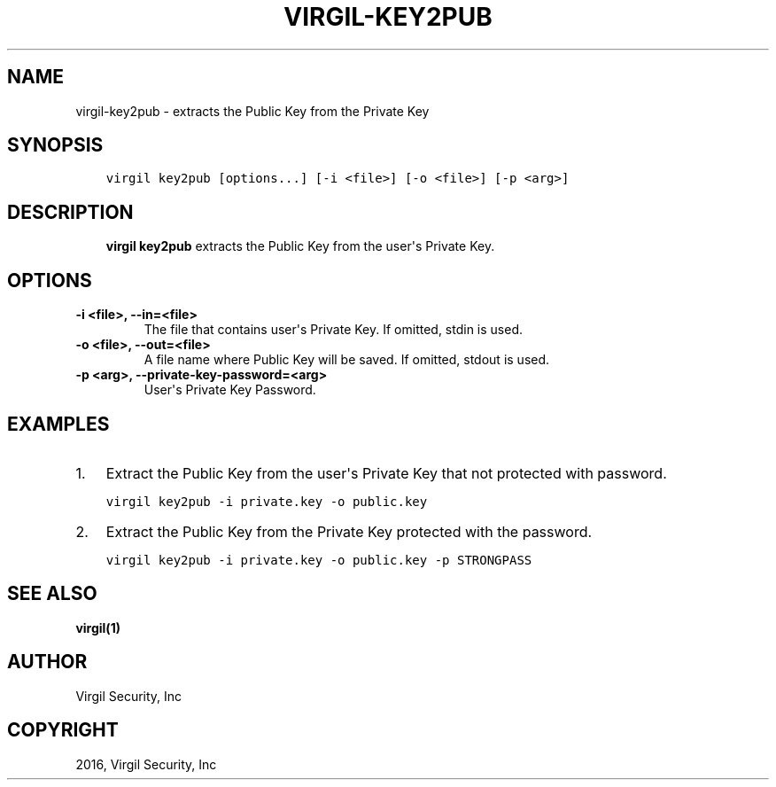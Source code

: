 .\" Man page generated from reStructuredText.
.
.TH "VIRGIL-KEY2PUB" "1" "Apr 11, 2017" "3.0.0" "virgil-cli"
.SH NAME
virgil-key2pub \- extracts the Public Key from the Private Key
.
.nr rst2man-indent-level 0
.
.de1 rstReportMargin
\\$1 \\n[an-margin]
level \\n[rst2man-indent-level]
level margin: \\n[rst2man-indent\\n[rst2man-indent-level]]
-
\\n[rst2man-indent0]
\\n[rst2man-indent1]
\\n[rst2man-indent2]
..
.de1 INDENT
.\" .rstReportMargin pre:
. RS \\$1
. nr rst2man-indent\\n[rst2man-indent-level] \\n[an-margin]
. nr rst2man-indent-level +1
.\" .rstReportMargin post:
..
.de UNINDENT
. RE
.\" indent \\n[an-margin]
.\" old: \\n[rst2man-indent\\n[rst2man-indent-level]]
.nr rst2man-indent-level -1
.\" new: \\n[rst2man-indent\\n[rst2man-indent-level]]
.in \\n[rst2man-indent\\n[rst2man-indent-level]]u
..
.SH SYNOPSIS
.INDENT 0.0
.INDENT 3.5
.sp
.nf
.ft C
virgil key2pub [options...] [\-i <file>] [\-o <file>] [\-p <arg>]
.ft P
.fi
.UNINDENT
.UNINDENT
.SH DESCRIPTION
.INDENT 0.0
.INDENT 3.5
\fBvirgil key2pub\fP extracts the Public Key from the user\(aqs Private Key\&.
.UNINDENT
.UNINDENT
.SH OPTIONS
.INDENT 0.0
.TP
.B \-i <file>, \-\-in=<file>
The file that contains user\(aqs Private Key. If omitted, stdin is used.
.UNINDENT
.INDENT 0.0
.TP
.B \-o <file>, \-\-out=<file>
A file name where Public Key will be saved. If omitted, stdout is used.
.UNINDENT
.INDENT 0.0
.TP
.B \-p <arg>, \-\-private\-key\-password=<arg>
User\(aqs Private Key Password.
.UNINDENT
.SH EXAMPLES
.INDENT 0.0
.IP 1. 3
Extract the Public Key from the user\(aqs Private Key that not protected with password.
.UNINDENT
.INDENT 0.0
.INDENT 3.5
.sp
.nf
.ft C
virgil key2pub \-i private.key \-o public.key
.ft P
.fi
.UNINDENT
.UNINDENT
.INDENT 0.0
.IP 2. 3
Extract the Public Key from the Private Key protected with the password.
.UNINDENT
.INDENT 0.0
.INDENT 3.5
.sp
.nf
.ft C
virgil key2pub \-i private.key \-o public.key \-p STRONGPASS
.ft P
.fi
.UNINDENT
.UNINDENT
.SH SEE ALSO
.sp
\fBvirgil(1)\fP
.SH AUTHOR
Virgil Security, Inc
.SH COPYRIGHT
2016, Virgil Security, Inc
.\" Generated by docutils manpage writer.
.
